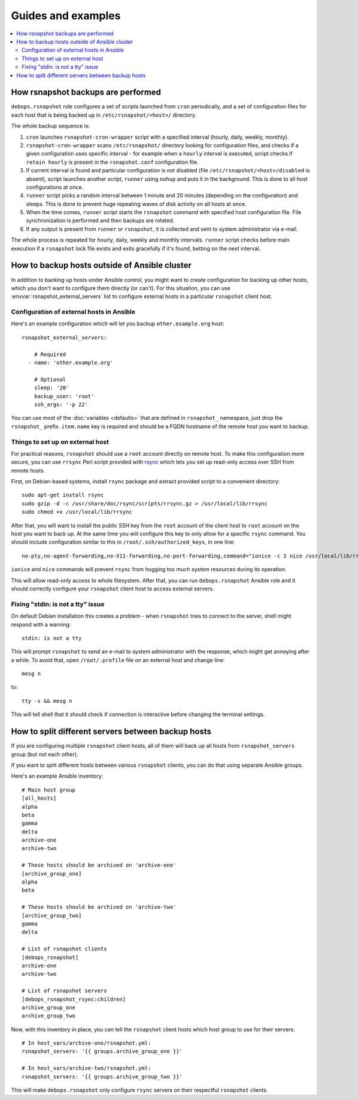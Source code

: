Guides and examples
===================

.. contents::
   :local:

How rsnapshot backups are performed
-----------------------------------

``debops.rsnapshot`` role configures a set of scripts launched from ``cron``
periodically, and a set of configuration files for each host that is being
backed up in ``/etc/rsnapshot/<host>/`` directory.

The whole backup sequence is:

1. ``cron`` launches ``rsnapshot-cron-wrapper`` script with a specified interval
   (hourly, daily, weekly, monthly).

2. ``rsnapshot-cron-wrapper`` scans ``/etc/rsnapshot/`` directory looking for
   configuration files, and checks if a given configuration uses specific
   interval - for example when a ``hourly`` interval is executed, script checks
   if ``retain hourly`` is present in the ``rsnapshot.conf`` configuration
   file.

3. If current interval is found and particular configuration is not disabled
   (file ``/etc/rsnapshot/<host>/disabled`` is absent), script launches another
   script, ``runner`` using ``nohup`` and puts it in the background. This is
   done to all host configurations at once.

4. ``runner`` script picks a random interval between 1 minute and 20 minutes
   (depending on the configuration) and sleeps. This is done to prevent huge
   repeating waves of disk activity on all hosts at once.

5. When the time comes, ``runner`` script starts the ``rsnapshot`` command with
   specified host configuration file. File synchronization is performed and
   then backups are rotated.

6. If any output is present from ``runner`` or ``rsnapshot``, it is collected
   and sent to system administrator via e-mail.

The whole process is repeated for hourly, daily, weekly and monthly intervals.
``runner`` script checks before main execution if a ``rsnapshot`` lock file
exists and exits gracefully if it's found, betting on the next interval.


.. _rsnapshot_external_servers:

How to backup hosts outside of Ansible cluster
----------------------------------------------

In addition to backing up hosts under Ansible control, you might want to create
configuration for backing up other hosts, which you don't want to configure
them directly (or can't). For this situation, you can use
:envvar:`rsnapshot_external_servers` list to configure external hosts in
a particular ``rsnapshot`` client host.

Configuration of external hosts in Ansible
~~~~~~~~~~~~~~~~~~~~~~~~~~~~~~~~~~~~~~~~~~

Here's an example configuration which will let you backup ``other.example.org``
host::

    rsnapshot_external_servers:

        # Required
      - name: 'other.example.org'

        # Optional
        sleep: '20'
        backup_user: 'root'
        ssh_args: '-p 22'

You can use most of the :doc:`variables <defaults>` that are defined in
``rsnapshot_`` namespace, just drop the ``rsnapshot_`` prefix.  ``item.name``
key is required and should be a FQDN hostname of the remote host you want to
backup.

Things to set up on external host
~~~~~~~~~~~~~~~~~~~~~~~~~~~~~~~~~

For practical reasons, ``rsnapshot`` should use a ``root`` account directly on
remote host. To make this configuration more secure, you can use ``rrsync``
Perl script provided with `rsync`_ which lets you set up read-only access over
SSH from remote hosts.

.. _rsync: https://rsync.samba.org/

First, on Debian-based systems, install ``rsync`` package and extract provided
script to a convenient directory::

    sudo apt-get install rsync
    sudo gzip -d -c /usr/share/doc/rsync/scripts/rrsync.gz > /usr/local/lib/rrsync
    sudo chmod +x /usr/local/lib/rrsync

After that, you will want to install the public SSH key from the ``root``
account of the client host to ``root`` account on the host you want to back up.
At the same time you will configure this key to only allow for a specific
``rsync`` command. You should include configuration similar to this in
``/root/.ssh/authorized_keys``, in one line::

    no-pty,no-agent-forwarding,no-X11-forwarding,no-port-forwarding,command="ionice -c 3 nice /usr/local/lib/rrsync -ro /" ssh-rsa AAAAB3NzaC1yc2EAAAA...

``ionice`` and ``nice`` commands will prevent ``rsync`` from hogging too much
system resources during its operation.

This will allow read-only access to whole filesystem. After that, you can run
``debops.rsnapshot`` Ansible role and it should correctly configure your
``rsnapshot`` client host to access external servers.

Fixing "stdin: is not a tty" issue
~~~~~~~~~~~~~~~~~~~~~~~~~~~~~~~~~~

On default Debian installation this creates a problem - when ``rsnapshot``
tries to connect to the server, shell might respond with a warning::

   stdin: is not a tty

This will prompt ``rsnapshot`` to send an e-mail to system administrator with
the response, which might get annoying after a while. To avoid that, open
``/root/.profile`` file on an external host and change line::

   mesg n

to::

   tty -s && mesg n

This will tell shell that it should check if connection is interactive before
changing the terminal settings.


How to split different servers between backup hosts
---------------------------------------------------

If you are configuring multiple ``rsnapshot`` client hosts, all of them will
back up all hosts from ``rsnapshot_servers`` group (but not each other).

If you want to split different hosts between various ``rsnapshot`` clients, you
can do that using separate Ansible groups.

Here's an example Ansible inventory::

   # Main host group
   [all_hosts]
   alpha
   beta
   gamma
   delta
   archive-one
   archive-two

   # These hosts should be archived on 'archive-one'
   [archive_group_one]
   alpha
   beta

   # These hosts should be archived on 'archive-two'
   [archive_group_two]
   gamma
   delta

   # List of rsnapshot clients
   [debops_rsnapshot]
   archive-one
   archive-two

   # List of rsnapshot servers
   [debops_rsnapshot_rsync:children]
   archive_group_one
   archive_group_two

Now, with this inventory in place, you can tell the ``rsnapshot`` client hosts
which host group to use for their servers::

    # In host_vars/archive-one/rsnapshot.yml:
    rsnapshot_servers: '{{ groups.archive_group_one }}'

    # In host_vars/archive-two/rsnapshot.yml:
    rsnapshot_servers: '{{ groups.archive_group_two }}'

This will make ``debops.rsnapshot`` only configure ``rsync`` servers on their
respectful ``rsnapshot`` clients.

